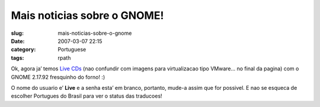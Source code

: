 Mais noticias sobre o GNOME!
############################
:slug: mais-noticias-sobre-o-gnome
:date: 2007-03-07 22:15
:category: Portuguese
:tags: rpath

Ok, agora ja’ temos `Live
CDs <http://www.rpath.org/rbuilder/project/foresight/release?id=5402>`__
(nao confundir com imagens para virtualizacao tipo VMware… no final da
pagina) com o GNOME 2.17.92 fresquinho do forno! :)

O nome do usuario e’ **Live** e a senha esta’ em branco, portanto,
mude-a assim que for possivel. E nao se esqueca de escolher Portugues do
Brasil para ver o status das traducoes!
